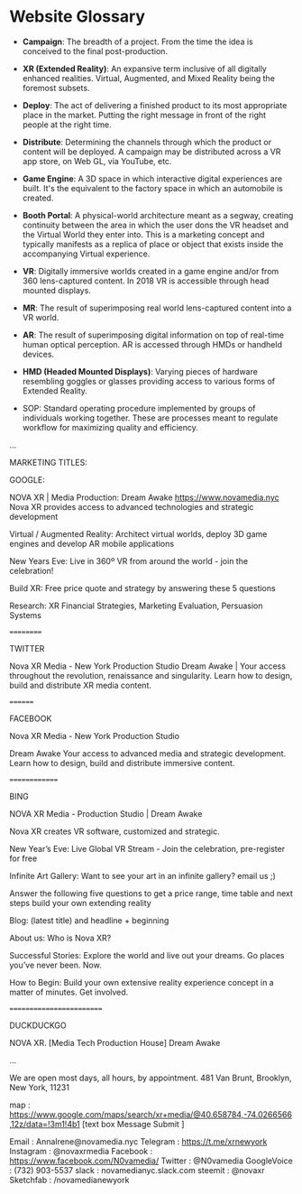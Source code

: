 * Website Glossary 

- *Campaign*: The breadth of a project. From the time the idea is conceived to the final post-production. 

- *XR (Extended Reality)*: An expansive term inclusive of all digitally enhanced realities. Virtual, Augmented, and Mixed Reality being the foremost subsets. 

- *Deploy*: The act of delivering a finished product to its most appropriate place in the market. Putting the right message in front of the right people at the right time. 

- *Distribute*: Determining the channels through which the product or content will be deployed. A campaign may be distributed across a VR app store, on Web GL, via YouTube, etc. 

- *Game Engine*: A 3D space in which interactive digital experiences are built. It's the equivalent to the factory space in which an automobile is created. 

- *Booth Portal*: A physical-world architecture meant as a segway, creating continuity between the area in which the user dons the VR headset and the Virtual World they enter into. This is a marketing concept and typically manifests as a replica of place or object that exists inside the accompanying Virtual experience. 
 
- *VR*: Digitally immersive worlds created in a game engine and/or from 360 lens-captured content. In 2018 VR is accessible through head mounted displays. 

- *MR*: The result of superimposing real world lens-captured content into a VR world. 

- *AR*: The result of superimposing digital information on top of real-time human optical perception. AR is accessed through HMDs or handheld devices. 

- *HMD (Headed Mounted Displays)*: Varying pieces of hardware resembling goggles or glasses providing access to various forms of Extended Reality. 

- SOP: Standard operating procedure implemented by groups of individuals working together. These are processes meant to regulate workflow for maximizing quality and efficiency.  
...

MARKETING TITLES:

GOOGLE:

NOVA XR | Media Production: Dream Awake https://www.novamedia.nyc Nova XR provides access to advanced technologies and strategic development

Virtual / Augmented Reality: Architect virtual worlds, deploy 3D game engines and develop AR mobile applications

New Years Eve: Live in 360º VR from around the world - join the celebration!

Build XR: Free price quote and strategy by answering these 5 questions

Research: XR Financial Strategies, Marketing Evaluation, Persuasion Systems

==========

TWITTER

Nova XR Media - New York Production Studio Dream Awake | Your access throughout the revolution, renaissance and singularity. Learn how to design, build and distribute XR media content.

========

FACEBOOK

Nova XR Media - New York Production Studio

Dream Awake Your access to advanced media and strategic development. Learn how to design, build and distribute immersive content.

==============

BING

NOVA XR Media - Production Studio | Dream Awake

Nova XR creates VR software, customized and strategic.

New Year’s Eve: Live Global VR Stream - Join the celebration, pre-register for free

Infinite Art Gallery: Want to see your art in an infinite gallery? email us ;)

Answer the following five questions to get a price range, time table and next steps build your own extending reality

Blog: (latest title) and headline + beginning

About us: Who is Nova XR?

Successful Stories: Explore the world and live out your dreams. Go places you’ve never been. Now.

How to Begin: Build your own extensive reality experience concept in a matter of minutes. Get involved.

=========================

DUCKDUCKGO

NOVA XR. [Media Tech Production House] Dream Awake

...

We are open most days, all hours, by appointment. 481 Van Brunt, Brooklyn, New York, 11231

map : https://www.google.com/maps/search/xr+media/@40.658784,-74.0266566,12z/data=!3m1!4b1
[text box Message Submit ]

Email : AnnaIrene@novamedia.nyc
Telegram : https://t.me/xrnewyork
Instagram : @novaxrmedia
Facebook : https://www.facebook.com/N0vamedia/
Twitter : @N0vamedia
GoogleVoice : (732) 903-5537
slack : novamedianyc.slack.com
steemit : @novaxr
Sketchfab : /novamedianewyork
